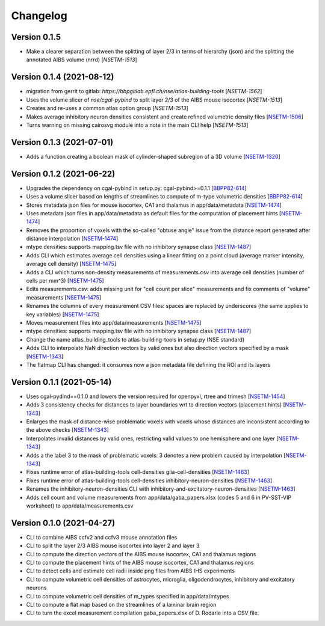 Changelog
=========


Version 0.1.5
-------------
- Make a clearer separation between the splitting of layer 2/3 in terms of hierarchy (json) and the splitting the annotated AIBS volume (nrrd) [`NSETM-1513`]

Version 0.1.4 (2021-08-12)
--------------------------
- migration from gerrit to gitlab: `https://bbpgitlab.epfl.ch/nse/atlas-building-tools` [`NSETM-1562`]
- Uses the volume slicer of `nse/cgal-pybind` to split layer 2/3 of the AIBS mouse isocortex [`NSETM-1513`]
- Creates and re-uses a common atlas option group [`NSETM-1513`]
- Makes average inhibitory neuron densities consistent and create refined volumetric density files [`NSETM-1506`_]
- Turns warning on missing cairosvg module into a note in the main CLI help [`NSETM-1513`]

Version 0.1.3 (2021-07-01)
--------------------------
- Adds a function creating a boolean mask of cylinder-shaped subregion of a 3D volume [`NSETM-1320`_]

Version 0.1.2 (2021-06-22)
--------------------------
- Upgrades the dependency on cgal-pybind in setup.py: cgal-pybind>=0.1.1 [`BBPP82-614`_]
- Uses a volume slicer based on lengths of streamlines to compute of m-type volumetric densities [`BBPP82-614`_]
- Stores metadata json files for mouse isocortex, CA1 and thalamus in app/data/metadata [`NSETM-1474`_]
- Uses metadata json files in app/data/metadata as default files for the computation of placement hints [`NSETM-1474`_]
- Removes the proportion of voxels with the so-called "obtuse angle" issue from the distance report generated after distance interpolation [`NSETM-1474`_]
- mtype densities: supports mapping.tsv file with no inhibitory synapse class [`NSETM-1487`_]
- Adds CLI which estimates average cell densities using a linear fitting on a point cloud (average marker intensity, average cell density) [`NSETM-1475`_]
- Adds a CLI which turns non-density measurements of measurements.csv into average cell densities (number of cells per mm^3) [`NSETM-1475`_]
- Edits measurements.csv: adds missing unit for "cell count per slice" measurements and fix comments of "volume" measurements [`NSETM-1475`_]
- Renames the columns of every measurement CSV files: spaces are replaced by underscores (the same applies to key variables) [`NSETM-1475`_]
- Moves measurement files into app/data/measurements [`NSETM-1475`_]
- mtype densities: supports mapping.tsv file with no inhibitory synapse class [`NSETM-1487`_]
- Change the name atlas_building_tools to atlas-building-tools in setup.py (NSE standard)
- Adds CLI to interpolate NaN direction vectors by valid ones but also direction vectors specified by a mask [`NSETM-1343`_]
- The flatmap CLI has changed: it consumes now a json metadata file defining the ROI and its layers

Version 0.1.1 (2021-05-14)
--------------------------
- Uses cgal-pydind==0.1.0 and lowers the version required for openpyxl, rtree and trimesh [`NSETM-1454`_]
- Adds 3 consistency checks for distances to layer boundaries wrt to direction vectors (placement hints) [`NSETM-1343`_]
- Enlarges the mask of distance-wise problematic voxels with voxels whose distances are inconsistent according to the above checks [`NSETM-1343`_]
- Interpolates invalid distances by valid ones, restricting valid values to one hemisphere and one layer [`NSETM-1343`_]
- Adds a the label 3 to the mask of problematic voxels: 3 denotes a new problem caused by interpolation [`NSETM-1343`_]
- Fixes runtime error of atlas-building-tools cell-densities glia-cell-densities [`NSETM-1463`_]
- Fixes runtime error of atlas-building-tools cell-densities inhibitory-neuron-densities [`NSETM-1463`_]
- Renames the inhibitory-neuron-densities CLI with inhibitory-and-excitatory-neuron-densities [`NSETM-1463`_]
- Adds cell count and volume measurements from app/data/gaba_papers.xlsx (codes 5 and 6 in PV-SST-VIP worksheet) to app/data/measurements.csv

Version 0.1.0 (2021-04-27)
--------------------------
- CLI to combine AIBS ccfv2 and ccfv3 mouse annotation files
- CLI to split the layer 2/3 AIBS mouse isocortex into layer 2 and layer 3
- CLI to compute the direction vectors of the AIBS mouse isocortex, CA1 and thalamus regions
- CLI to compute the placement hints of the AIBS mouse isocortex, CA1 and thalamus regions
- CLI to detect cells and estimate cell radii inside png files from AIBS IHS experiments
- CLI to compute volumetric cell densities of astrocytes, microglia, oligodendrocytes, inhibitory and excitatory neurons
- CLI to compute volumetric cell densities of m_types specified in app/data/mtypes
- CLI to compute a flat map based on the streamlines of a laminar brain region
- CLI to turn the excel measurement compilation gaba_papers.xlsx of D. Rodarie into a CSV file.

.. _`NSETM-1562`: https://bbpteam.epfl.ch/project/issues/browse/NSETM-1562
.. _`NSETM-1513`: https://bbpteam.epfl.ch/project/issues/browse/NSETM-1513
.. _`NSETM-1506`: https://bbpteam.epfl.ch/project/issues/browse/NSETM-1506
.. _`NSETM-1320`: https://bbpteam.epfl.ch/project/issues/browse/NSETM-1320
.. _`BBPP82-614`: https://bbpteam.epfl.ch/project/issues/browse/BBPP82-614
.. _`NSETM-1487`: https://bbpteam.epfl.ch/project/issues/browse/NSETM-1487
.. _`NSETM-1475`: https://bbpteam.epfl.ch/project/issues/browse/NSETM-1475
.. _`NSETM-1474`: https://bbpteam.epfl.ch/project/issues/browse/NSETM-1474
.. _`NSETM-1454`: https://bbpteam.epfl.ch/project/issues/browse/NSETM-1354
.. _`NSETM-1343`: https://bbpteam.epfl.ch/project/issues/browse/NSETM-1343
.. _`NSETM-1463`: https://bbpteam.epfl.ch/project/issues/browse/NSETM-1463
